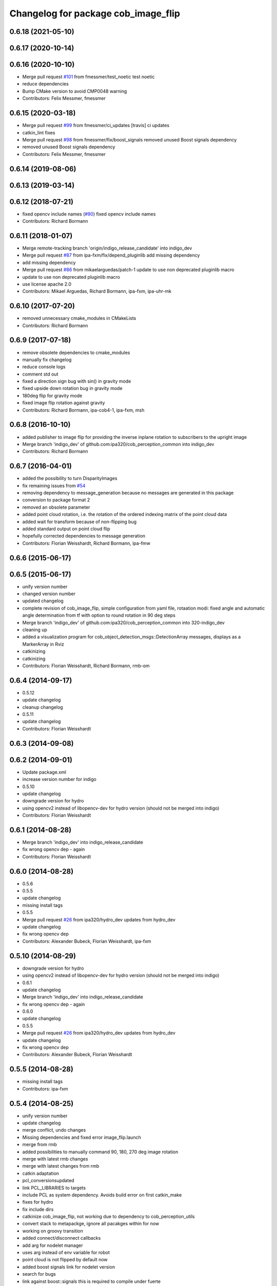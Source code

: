 ^^^^^^^^^^^^^^^^^^^^^^^^^^^^^^^^^^^^
Changelog for package cob_image_flip
^^^^^^^^^^^^^^^^^^^^^^^^^^^^^^^^^^^^

0.6.18 (2021-05-10)
-------------------

0.6.17 (2020-10-14)
-------------------

0.6.16 (2020-10-10)
-------------------
* Merge pull request `#101 <https://github.com/ipa320/cob_perception_common/issues/101>`_ from fmessmer/test_noetic
  test noetic
* reduce dependencies
* Bump CMake version to avoid CMP0048 warning
* Contributors: Felix Messmer, fmessmer

0.6.15 (2020-03-18)
-------------------
* Merge pull request `#99 <https://github.com/ipa320/cob_perception_common/issues/99>`_ from fmessmer/ci_updates
  [travis] ci updates
* catkin_lint fixes
* Merge pull request `#98 <https://github.com/ipa320/cob_perception_common/issues/98>`_ from fmessmer/fix/boost_signals
  removed unused Boost signals dependency
* removed unused Boost signals dependency
* Contributors: Felix Messmer, fmessmer

0.6.14 (2019-08-06)
-------------------

0.6.13 (2019-03-14)
-------------------

0.6.12 (2018-07-21)
-------------------
* fixed opencv include names (`#90 <https://github.com/ipa320/cob_perception_common/issues/90>`_)
  fixed opencv include names
* Contributors: Richard Bormann

0.6.11 (2018-01-07)
-------------------
* Merge remote-tracking branch 'origin/indigo_release_candidate' into indigo_dev
* Merge pull request `#87 <https://github.com/ipa320/cob_perception_common/issues/87>`_ from ipa-fxm/fix/depend_pluginlib
  add missing dependency
* add missing dependency
* Merge pull request `#86 <https://github.com/ipa320/cob_perception_common/issues/86>`_ from mikaelarguedas/patch-1
  update to use non deprecated pluginlib macro
* update to use non deprecated pluginlib macro
* use license apache 2.0
* Contributors: Mikael Arguedas, Richard Bormann, ipa-fxm, ipa-uhr-mk

0.6.10 (2017-07-20)
-------------------
* removed unnecessary cmake_modules in CMakeLists
* Contributors: Richard Bormann

0.6.9 (2017-07-18)
------------------
* remove obsolete dependencies to cmake_modules
* manually fix changelog
* reduce console logs
* comment std out
* fixed a direction sign bug with sin() in gravity mode
* fixed upside down rotation bug in gravity mode
* 180deg flip for gravity mode
* fixed image flip rotation against gravity
* Contributors: Richard Bormann, ipa-cob4-1, ipa-fxm, msh

0.6.8 (2016-10-10)
------------------
* added publisher to image flip for providing the inverse inplane rotation to subscribers to the upright image
* Merge branch 'indigo_dev' of github.com:ipa320/cob_perception_common into indigo_dev
* Contributors: Richard Bormann

0.6.7 (2016-04-01)
------------------
* added the possibility to turn DisparityImages
* fix remaining issues from `#54 <https://github.com/ipa320/cob_perception_common/issues/54>`_
* removing dependency to message_generation because no messages are generated in this package
* conversion to package format 2
* removed an obsolete parameter
* added point cloud rotation, i.e. the rotation of the ordered indexing matrix of the point cloud data
* added wait for transform because of non-flipping bug
* added standard output on point cloud flip
* hopefully corrected dependencies to message generation
* Contributors: Florian Weisshardt, Richard Bormann, ipa-fmw

0.6.6 (2015-06-17)
------------------

0.6.5 (2015-06-17)
------------------
* unify version number
* changed version number
* updated changelog
* complete revision of cob_image_flip, simple configuration from yaml file, rotaation modi: fixed angle and automatic angle determination from tf with option to round rotation in 90 deg steps
* Merge branch 'indigo_dev' of github.com:ipa320/cob_perception_common into 320-indigo_dev
* cleaning up
* added a visualization program for cob_object_detection_msgs::DetectionArray messages, displays as a MarkerArray in Rviz
* catkinizing
* catkinizing
* Contributors: Florian Weisshardt, Richard Bormann, rmb-om

0.6.4 (2014-09-17)
------------------
* 0.5.12
* update changelog
* cleanup changelog
* 0.5.11
* update changelog
* Contributors: Florian Weisshardt

0.6.3 (2014-09-08)
------------------

0.6.2 (2014-09-01)
------------------
* Update package.xml
* increase version number for indigo
* 0.5.10
* update changelog
* downgrade version for hydro
* using opencv2 instead of libopencv-dev for hydro version (should not be merged into indigo)
* Contributors: Florian Weisshardt

0.6.1 (2014-08-28)
------------------
* Merge branch 'indigo_dev' into indigo_release_candidate
* fix wrong opencv dep - again
* Contributors: Florian Weisshardt

0.6.0 (2014-08-28)
------------------
* 0.5.6
* 0.5.5
* update changelog
* missing install tags
* 0.5.5
* Merge pull request `#26 <https://github.com/ipa320/cob_perception_common/issues/26>`_ from ipa320/hydro_dev
  updates from hydro_dev
* update changelog
* fix wrong opencv dep
* Contributors: Alexander Bubeck, Florian Weisshardt, ipa-fxm

0.5.10 (2014-08-29)
-------------------
* downgrade version for hydro
* using opencv2 instead of libopencv-dev for hydro version (should not be merged into indigo)
* 0.6.1
* update changelog
* Merge branch 'indigo_dev' into indigo_release_candidate
* fix wrong opencv dep - again
* 0.6.0
* update changelog
* 0.5.5
* Merge pull request `#26 <https://github.com/ipa320/cob_perception_common/issues/26>`_ from ipa320/hydro_dev
  updates from hydro_dev
* update changelog
* fix wrong opencv dep
* Contributors: Alexander Bubeck, Florian Weisshardt

0.5.5 (2014-08-28)
------------------
* missing install tags
* Contributors: ipa-fxm

0.5.4 (2014-08-25)
------------------
* unify version number
* update changelog
* merge conflict, undo changes
* Missing dependencies and fixed error image_flip.launch
* merge from rmb
* added possibilities to manually command 90, 180, 270 deg image rotation
* merge with latest rmb changes
* merge with latest changes from rmb
* catkin adaptation
* pcl_conversionsupdated
* link PCL_LIBRARIES to targets
* include PCL as system dependency. Avoids build error on first catkin_make
* fixes for hydro
* fix include dirs
* catkinize cob_image_flip, not working due to dependency to cob_perception_utils
* convert stack to metapackge, ignore all pacakges within for now
* working on groovy transition
* added connect/disconnect callbacks
* add arg for nodelet manager
* uses arg instead of env variable for robot
* point cloud is not flipped by default now
* added boost signals link for nodelet version
* search for bugs
* link against boost::signals
  this is required to compile under fuerte
* parametrized display output
* added nodelet
* further timing statistics
* added timing measurements to image_flip
* added parameters, now provides pointcloud and image flip
* adding parameters to image_flip
* modifications for robot usage
* added an image flip component to image_flip
* updated cob_image_flip to flip PointCloud2 mit XYZRGB data type
* changed license
* fixed problems, function tested
* moved kinect image flip from cob_camera_sensors to cob_image_flip
* Contributors: Florian Weisshardt, Martin Günther, Richard Bormann, Srinivas Kerekare, ipa-fmw, ipa-goa, ipa-mig, ipa-nhg, rmb
